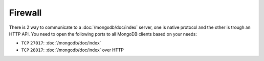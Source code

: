 Firewall
========

There is 2 way to communicate to a :doc:`/mongodb/doc/index` server, one is native protocol and
the other is trough an HTTP API. You need to open the following ports to all
MongoDB clients based on your needs:

- ``TCP`` ``27017``: :doc:`/mongodb/doc/index`
- ``TCP`` ``28017``: :doc:`/mongodb/doc/index` over HTTP
